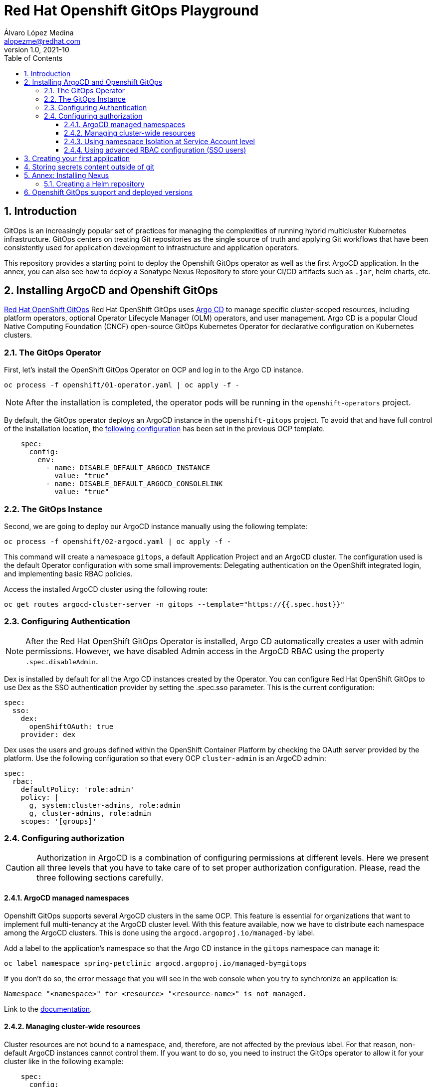 = Red Hat Openshift GitOps Playground
Álvaro López Medina <alopezme@redhat.com>
v1.0, 2021-10
// Metadata
:description: This document shows how to do a basic installation of ArgoCD customizing basic configuration of login.
:keywords: argocd, gitops, openshift, red hat
// Settings
:toc:
:toclevels: 3
:sectanchors:
:sectnumlevels: 3
:sectnums: 
:source-highlighter: pygments
:imagesdir: images
// Start: Enable admonition icons
ifdef::env-github[]
:tip-caption: :bulb:
:note-caption: :information_source:
:important-caption: :heavy_exclamation_mark:
:caution-caption: :fire:
:warning-caption: :warning:
endif::[]
ifndef::env-github[]
:icons: font
endif::[]
// End: Enable admonition icons
// Refs
:ocp-cluster-project: gitops
:ocp-cluster-name: argocd-cluster
:ocp-app-project: spring-petclinic



== Introduction

GitOps is an increasingly popular set of practices for managing the complexities of running hybrid multicluster Kubernetes infrastructure. GitOps centers on treating Git repositories as the single source of truth and applying Git workflows that have been consistently used for application development to infrastructure and application operators. 

This repository provides a starting point to deploy the Openshift GitOps operator as well as the first ArgoCD application. In the annex, you can also see how to deploy a Sonatype Nexus Repository to store your CI/CD artifacts such as `.jar`, helm charts, etc.

== Installing ArgoCD and Openshift GitOps

https://docs.openshift.com/gitops/1.10/understanding_openshift_gitops/about-redhat-openshift-gitops.html[Red Hat OpenShift GitOps] Red Hat OpenShift GitOps uses https://argo-cd.readthedocs.io/en/stable[Argo CD] to manage specific cluster-scoped resources, including platform operators, optional Operator Lifecycle Manager (OLM) operators, and user management. Argo CD is a popular Cloud Native Computing Foundation (CNCF) open-source GitOps Kubernetes Operator for declarative configuration on Kubernetes clusters. 

=== The GitOps Operator

First, let's install the OpenShift GitOps Operator on OCP and log in to the Argo CD instance.

[source, bash]
----
oc process -f openshift/01-operator.yaml | oc apply -f -
----

NOTE: After the installation is completed, the operator pods will be running in the `openshift-operators` project.

By default, the GitOps operator deploys an ArgoCD instance in the `openshift-gitops` project. To avoid that and have full control of the installation location, the https://access.redhat.com/solutions/6097231[following configuration] has been set in the previous OCP template.

[source, yaml]
----
    spec:
      config:
        env:
          - name: DISABLE_DEFAULT_ARGOCD_INSTANCE
            value: "true"
          - name: DISABLE_DEFAULT_ARGOCD_CONSOLELINK
            value: "true"
----

=== The GitOps Instance

Second, we are going to deploy our ArgoCD instance manually using the following template:

[source, bash]
----
oc process -f openshift/02-argocd.yaml | oc apply -f -
----

This command will create a namespace `{ocp-cluster-project}`, a default Application Project and an ArgoCD cluster. The configuration used is the default Operator configuration with some small improvements: Delegating authentication on the OpenShift integrated login, and implementing basic RBAC policies.

Access the installed ArgoCD cluster using the following route:

[source, bash, subs="attributes"]
----
oc get routes {ocp-cluster-name}-server -n {ocp-cluster-project} --template="https://{{.spec.host}}"
----



=== Configuring Authentication

NOTE: After the Red Hat OpenShift GitOps Operator is installed, Argo CD automatically creates a user with admin permissions. However, we have disabled Admin access in the ArgoCD RBAC using the property `.spec.disableAdmin`. 

Dex is installed by default for all the Argo CD instances created by the Operator. You can configure Red Hat OpenShift GitOps to use Dex as the SSO authentication provider by setting the .spec.sso parameter. This is the current configuration:

[source, yaml]
----
spec:
  sso:
    dex:
      openShiftOAuth: true
    provider: dex
----

Dex uses the users and groups defined within the OpenShift Container Platform by checking the OAuth server provided by the platform. Use the following configuration so that every OCP `cluster-admin` is an ArgoCD admin:

[source, yaml]
----
spec:
  rbac:
    defaultPolicy: 'role:admin'
    policy: |
      g, system:cluster-admins, role:admin
      g, cluster-admins, role:admin
    scopes: '[groups]'
----





=== Configuring authorization

CAUTION: Authorization in ArgoCD is a combination of configuring permissions at different levels. Here we present all three levels that you have to take care of to set proper authorization configuration. Please, read the three following sections carefully. 


==== ArgoCD managed namespaces

Openshift GitOps supports several ArgoCD clusters in the same OCP. This feature is essential for organizations that want to implement full multi-tenancy at the ArgoCD cluster level. With this feature available, now we have to distribute each namespace among the ArgoCD clusters. This is done using the `argocd.argoproj.io/managed-by` label.

Add a label to the application's namespace so that the Argo CD instance in the `{ocp-cluster-project}` namespace can manage it:

[source, bash, subs="attributes"]
----
oc label namespace {ocp-app-project} argocd.argoproj.io/managed-by={ocp-cluster-project}
----

If you don't do so, the error message that you will see in the web console when you try to synchronize an application is:

[source, bash]
----
Namespace "<namespace>" for <resource> "<resource-name>" is not managed.
----

Link to the https://docs.openshift.com/gitops/1.10/declarative_clusterconfig/configuring-an-openshift-cluster-by-deploying-an-application-with-cluster-configurations.html#creating-an-application-by-using-the-oc-tool_configuring-an-openshift-cluster-by-deploying-an-application-with-cluster-configurations[documentation]. 


==== Managing cluster-wide resources

Cluster resources are not bound to a namespace, and, therefore, are not affected by the previous label. For that reason, non-default ArgoCD instances cannot control them. If you want to do so, you need to instruct the GitOps operator to allow it for your cluster like in the following example:

[source, yaml]
----
    spec:
      config:
        env:
          - name: ARGOCD_CLUSTER_CONFIG_NAMESPACES
            value: openshift-gitops, gitops
----




==== Using namespace Isolation at Service Account level

The ArgoCD instance only has privileges in its namespace which is `{ocp-cluster-project}`. For creating/updating/listing resources in other namespaces, it's mandatory to update the RBAC for its Service Account.

This section can be as complex as the security requirements that your organization demands for the ArgoCD deployment. The easiest solution for non-productive environments would be to grant `cluster-admin` rights to the service account that interacts with the k8s API.

[source, bash, subs="attributes"]
----
oc adm policy add-cluster-role-to-user admin system:serviceaccount:{ocp-cluster-project}:{ocp-cluster-name}-argocd-application-controller
----


If you prefer to have a per-project tunning, you can use the configuration set in the template `openshift/11-application-app.yaml`, where we provide project admin rights to the SA. This is also oriented to get a proper multi-tenancy configuration, like in the previous section. Check the template mentioned or use the following command:

[source, bash, subs="attributes"]
----
oc adm policy add-role-to-user admin system:serviceaccount:{ocp-cluster-project}:{ocp-cluster-name}-argocd-application-controller -n {ocp-app-project}
----


Obviously, you can even set a finer tunning by creating a custom `Role` and `RoleBinding` to specify the resources that each ArgoCD will be allowed to manage per namespace. This https://access.redhat.com/solutions/5875661[KCS] gives you an example of how to configure one of these `RoleBindings`.



Extra documentation:

* https://blog.andyserver.com/2020/12/argocd-namespace-isolation[Deep-dive blog post] about namespace isolation using the SA `RoleBindings`.
* https://github.com/redhat-developer/gitops-operator/issues/116[Upstream issue] regarding permissions for the ArgoCD instance.







==== Using advanced RBAC configuration (SSO users)


The RBAC feature enables restriction of access to Argo CD resources. Argo CD does not have its own user management system and has only one built-in admin user. 


The RBAC configuration can be customized using the `ArgoCD.spec.rbac.policy` component







== Creating your first application

Create an Application resource using the following template:

[source, bash]
----
oc process -f openshift/10-application-infra.yaml | oc apply -f -
----

















== Storing secrets content outside of git

https://cloud.redhat.com/blog/how-to-use-hashicorp-vault-and-argo-cd-for-gitops-on-openshift

https://blog.ramon-gordillo.dev/2021/03/gitops-with-argocd-and-hashicorp-vault-on-kubernetes/






















== Annex: Installing Nexus

[IMPORTANT]
====
TL;DR: Execute the following script to auto-install a Nexus instance in your cluster:

[source, bash]
----
./auto-install-nexus.sh
----
====

Nexus Repository OSS is an open-source repository that supports many artifact formats, including Docker, Java™, and npm. With the Nexus tool integration, pipelines in your toolchain can publish and retrieve versioned apps and their dependencies by using central repositories that are accessible from other environments.

If you are planning to deploy your applications using Helm charts, most of the architectures you will need a Helm repository to host packaged Helm charts. Install a Nexus repository manager using the following commands:


[source, bash]
----
# Define common variables
OPERATOR_NAMESPACE="nexus"

# Deploy operator
oc process -f openshift/nexus/01-operator.yaml \
  -p OPERATOR_NAMESPACE=$OPERATOR_NAMESPACE | oc apply -f -

# Deploy application instance
oc process -f openshift/nexus/02-server.yaml \
  -p OPERATOR_NAMESPACE=$OPERATOR_NAMESPACE \
  -p SERVER_NAME="nexus-server" | oc apply -f -
----

=== Creating  a Helm repository

Create a Helm repository with the following steps:

* Access the Nexus route: `oc get routes nexus-server --template="https://{{.spec.host}}"`.
* Log in using the admin credentials: `admin` / `admin123`.
* Server Administration > Repositories > Create Repositories > "Helm(hosted)"
** name: `helm-charts`.
** DeploymentPolicy: `Allow redeploy`.
* Click on `Create repository`.

NOTE: If you don't want to use the console, you can use the `curl` command to create this repository. Check an example in the `auto-install-nexus.sh` script.







== Openshift GitOps support and deployed versions

OpenShift GitOps is shipped inclusive as part of the OpenShift Container Platform subscription and supported per the Red Hat production terms of support.

* For the supported versions of GitOps on OCP, check the https://access.redhat.com/support/policy/updates/openshift#gitops[Red Hat OpenShift Container Platform Life Cycle Policy].

* For the versions of the upstream components, check the https://docs.openshift.com/gitops/1.10/release_notes/gitops-release-notes.html#GitOps-compatibility-support-matrix_gitops-release-notes[Compatibility and support matrix].

* For the Tech Preview components, check the https://docs.openshift.com/gitops/1.10/release_notes/gitops-release-notes.html#GitOps-technology-preview_gitops-release-notes[Technology Preview features] section.


For more information check the Openshift GitOps https://docs.openshift.com/gitops/1.10/release_notes/gitops-release-notes.html[general Release Notes].

